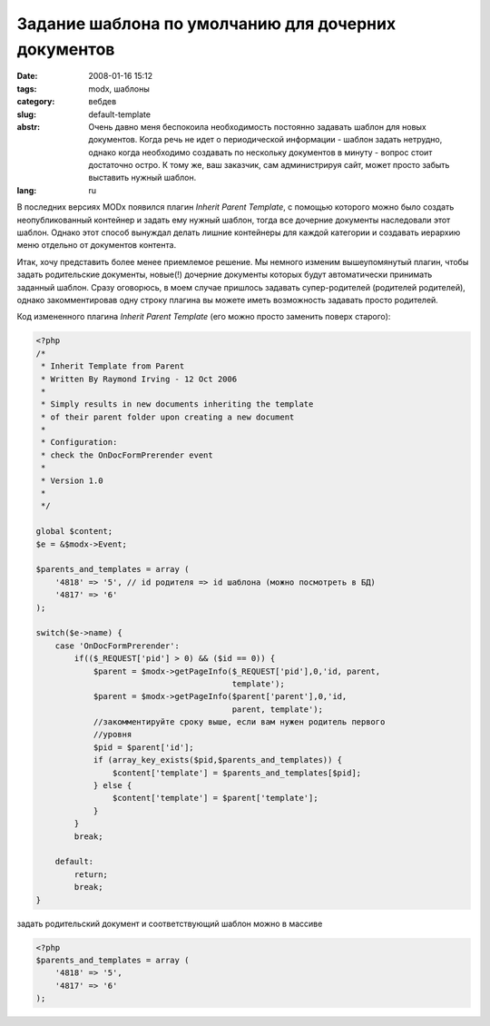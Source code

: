Задание шаблона по умолчанию для дочерних документов
====================================================

:date: 2008-01-16 15:12
:tags: modx, шаблоны
:category: вебдев
:slug: default-template
:abstr: Очень давно меня беспокоила необходимость постоянно задавать шаблон для
        новых документов. Когда речь не идет о периодической информации -
        шаблон задать нетрудно, однако когда необходимо создавать по нескольку
        документов в минуту - вопрос стоит достаточно остро. К тому же, ваш
        заказчик, сам администрируя сайт, может просто забыть выставить нужный
        шаблон.
:lang: ru

В последних версиях MODx появился плагин `Inherit Parent Template`, с помощью
которого можно было создать неопубликованный контейнер и задать ему нужный
шаблон, тогда все дочерние документы наследовали этот шаблон. Однако этот
способ вынуждал делать лишние контейнеры для каждой категории и создавать
иерархию меню отдельно от документов контента.

Итак, хочу представить более менее приемлемое решение. Мы немного изменим
вышеупомянутый плагин, чтобы задать родительские документы, новые(!) дочерние
документы которых будут автоматически принимать заданный шаблон. Сразу
оговорюсь, в моем случае пришлось задавать супер-родителей (родителей
родителей), однако закомментировав одну строку плагина вы можете иметь
возможность задавать просто родителей.

Код измененного плагина `Inherit Parent Template` (его можно просто заменить
поверх старого):

.. code-block:: php

       <?php
       /*
        * Inherit Template from Parent
        * Written By Raymond Irving - 12 Oct 2006
        *
        * Simply results in new documents inheriting the template
        * of their parent folder upon creating a new document
        *
        * Configuration:
        * check the OnDocFormPrerender event
        *
        * Version 1.0
        *
        */

       global $content;
       $e = &$modx->Event;

       $parents_and_templates = array (
           '4818' => '5', // id родителя => id шаблона (можно посмотреть в БД)
           '4817' => '6'
       );

       switch($e->name) {
           case 'OnDocFormPrerender':
               if(($_REQUEST['pid'] > 0) && ($id == 0)) {
                   $parent = $modx->getPageInfo($_REQUEST['pid'],0,'id, parent,
                                                template');
                   $parent = $modx->getPageInfo($parent['parent'],0,'id,
                                                parent, template');
                   //закомментируйте сроку выше, если вам нужен родитель первого
                   //уровня
                   $pid = $parent['id'];
                   if (array_key_exists($pid,$parents_and_templates)) {
                       $content['template'] = $parents_and_templates[$pid];
                   } else {
                       $content['template'] = $parent['template'];
                   }
               }
               break;

           default:
               return;
               break;
       }

задать родительский документ и соответствующий шаблон можно в массиве

.. code-block:: php

    <?php
    $parents_and_templates = array (
        '4818' => '5',
        '4817' => '6'
    );

